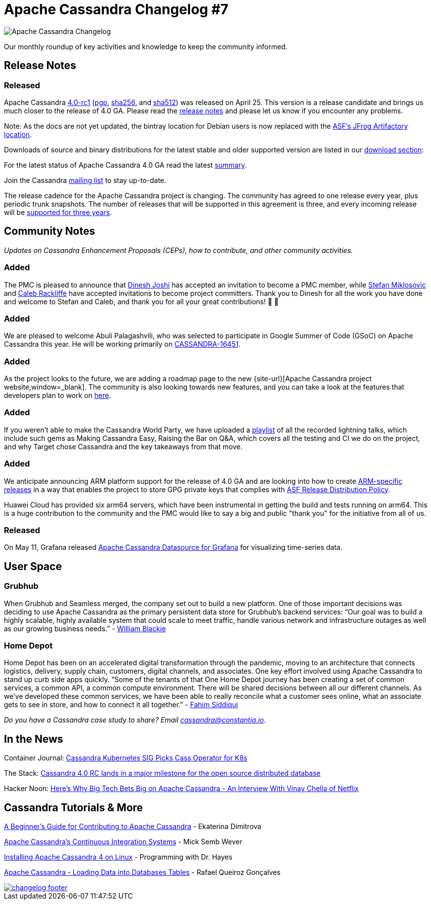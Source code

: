 = Apache Cassandra Changelog #7
:page-layout: single-post
:page-role: blog-post
:page-post-date: May 31, 2021
:page-post-author: The Apache Cassandra Community
:description: The Apache Cassandra Community
:keywords: 

image::blog/changelog_header.jpg[Apache Cassandra Changelog]
Our monthly roundup of key activities and knowledge to keep the community informed.

== Release Notes
=== Released

Apache Cassandra https://www.apache.org/dyn/closer.lua/cassandra/4.0-rc1/apache-cassandra-4.0-rc1-bin.tar.gz[4.0-rc1,window=_blank] (https://downloads.apache.org/cassandra/4.0-rc1/apache-cassandra-4.0-rc1-bin.tar.gz.asc[pgp,window=_blank], https://downloads.apache.org/cassandra/4.0-rc1/apache-cassandra-4.0-rc1-bin.tar.gz.sha256[sha256,window=_blank], and https://downloads.apache.org/cassandra/4.0-rc1/apache-cassandra-4.0-rc1-bin.tar.gz.sha512[sha512,window=_blank]) was released on April 25. This version is a release candidate and brings us much closer to the release of 4.0 GA. Please read the https://gitbox.apache.org/repos/asf?p=cassandra.git;a=blob_plain;f=NEWS.txt;hb=refs/tags/cassandra-4.0-rc1[release notes,window=_blank] and please let us know if you encounter any problems.

Note: As the docs are not yet updated, the bintray location for Debian users is now replaced with the https://apache.jfrog.io/artifactory/cassandra/[ASF's JFrog Artifactory location,window=_blank].

Downloads of source and binary distributions for the latest stable and older supported version are listed in our xref:download.adoc[download section,window=_blank]:

For the latest status of Apache Cassandra 4.0 GA read the latest https://lists.apache.org/thread.html/rcf883cc5c1fe87b80106e74092c9ed79127e5071883f194bc204b09a%40%3Cdev.cassandra.apache.org%3E[summary,window=_blank].

Join the Cassandra xref:community.adoc#discussions[mailing list] to stay up-to-date.

The release cadence for the Apache Cassandra project is changing. The community has agreed to one release every year, plus periodic trunk snapshots. The number of releases that will be supported in this agreement is three, and every incoming release will be https://lists.apache.org/thread.html/re15543b55e5d01245ad75f7ec35af97e9895d37c01562eab31963dd4%40%3Cdev.cassandra.apache.org%3E[supported for three years,window=_blank].

== Community Notes

_Updates on Cassandra Enhancement Proposals (CEPs), how to contribute, and other community activities._

=== Added

The PMC is pleased to announce that https://lists.apache.org/thread.html/r94208aa15921ba095f6f2a776533c06d1e557b0c7fd25f9547070764%40%3Cdev.cassandra.apache.org%3E[Dinesh Joshi,window=_blank] has accepted an invitation to become a PMC member, while https://lists.apache.org/thread.html/r481ae8152aca8d085b75cca1955859e9a3e1a7daeec620297de6dfb1%40%3Cdev.cassandra.apache.org%3E[Stefan Miklosovic,window=_blank] and https://lists.apache.org/thread.html/r3dbf414905ecbe470c8389a142056429f9a097ffe65ec4239e1e6d87%40%3Cdev.cassandra.apache.org%3E[Caleb Rackliffe,window=_blank] have accepted invitations to become project committers. Thank you to Dinesh for all the work you have done and welcome to Stefan and Caleb, and thank you for all your great contributions! &#128079; &#128079;

=== Added

We are pleased to welcome Abuli Palagashvili, who was selected to participate in Google Summer of Code (GSoC) on Apache Cassandra this year. He will be working primarily on https://issues.apache.org/jira/browse/CASSANDRA-16451[CASSANDRA-16451,window=_blank].

=== Added

As the project looks to the future, we are adding a roadmap page to the new {site-url}[Apache Cassandra project website,window=_blank]. The community is also looking towards new features, and you can take a look at the features that developers plan to work on https://lists.apache.org/thread.html/r8e6eb9c855484d584d0dd2a74d60d9893c08bfc453c0321a901793b2%40%3Cdev.cassandra.apache.org%3E[here,window=_blank].

=== Added

If you weren’t able to make the Cassandra World Party, we have uploaded a https://www.youtube.com/watch?v=TZNrTlIazA0&list=PLqcm6qE9lgKLi4TD3azt3soaCjfXte32m[playlist,window=_blank] of all the recorded lightning talks, which include such gems as Making Cassandra Easy, Raising the Bar on Q&A, which covers all the testing and CI we do on the project, and why Target chose Cassandra and the key takeaways from that move.

=== Added

We anticipate announcing ARM platform support for the release of 4.0 GA and are looking into how to create https://lists.apache.org/thread.html/r2a19b235d281f0f3569701428fb7477eabadfc2b5a02c578a04b8ade%40%3Cdev.cassandra.apache.org%3E[ARM-specific releases,window=_blank] in a way that enables the project to store GPG private keys that complies with https://infra.apache.org/release-distribution.html#sigs-and-sums[ASF Release Distribution Policy,window=_blank].

Huawei Cloud has provided six arm64 servers, which have been instrumental in getting the build and tests running on arm64. This is a huge contribution to the community and the PMC would like to say a big and public "thank you" for the initiative from all of us.

=== Released

On May 11, Grafana released https://grafana.com/grafana/plugins/hadesarchitect-cassandra-datasource/[Apache Cassandra Datasource for Grafana,window=_blank] for visualizing time-series data.

== User Space

=== Grubhub

When Grubhub and Seamless merged, the company set out to build a new platform. One of those important decisions was deciding to use Apache Cassandra as the primary persistent data store for Grubhub’s backend services: “Our goal was to build a highly scalable, highly available system that could scale to meet traffic, handle various network and infrastructure outages as well as our growing business needs.” - https://bytes.grubhub.com/cloud-infrastructure-at-grubhub-94db998a898a[William Blackie,window=_blank]

=== Home Depot

Home Depot has been on an accelerated digital transformation through the pandemic, moving to an architecture that connects logistics, delivery, supply chain, customers, digital channels, and associates. One key effort involved using Apache Cassandra to stand up curb side apps quickly. “Some of the tenants of that One Home Depot journey has been creating a set of common services, a common API, a common compute environment. There will be shared decisions between all our different channels. As we've developed these common services, we have been able to really reconcile what a customer sees online, what an associate gets to see in store, and how to connect it all together.” - https://www.zdnet.com/article/how-home-depot-navigated-a-demand-boom-during-covid-19/[Fahim Siddiqui,window=_blank]

_Do you have a Cassandra case study to share? Email mailto:cassandra@constantia.io[cassandra@constantia.io]_.

== In the News

Container Journal: https://containerjournal.com/topics/cassandra-kubernetes-sig-picks-cass-operator-for-k8s/[Cassandra Kubernetes SIG Picks Cass Operator for K8s,window=_blank]

The Stack: https://hackernoon.com/heres-why-big-tech-bets-big-on-apache-cassandra-an-interview-with-vinay-chella-of-netflix-n2l34lt[Cassandra 4.0 RC lands in a major milestone for the open source distributed database,window=_blank]

Hacker Noon: https://www.zdnet.com/article/microsoft-ignite-data-and-analytics-roundup-platform-extensions-are-the-key-theme/[Here's Why Big Tech Bets Big on Apache Cassandra - An Interview With Vinay Chella of Netflix,window=_blank]

== Cassandra Tutorials & More

https://opensource.com/article/21/5/apache-cassandra[A Beginner's Guide for Contributing to Apache Cassandra,window=_blank] - Ekaterina Dimitrova

https://thelastpickle.com/blog/2021/04/29/apache_cassandra_continuous_integration_systems.html[Apache Cassandra's Continuous Integration Systems,window=_blank] - Mick Semb Wever

https://www.youtube.com/watch?v=wezbMP1uBkU[Installing Apache Cassandra 4 on Linux,window=_blank] - Programming with Dr. Hayes

https://www.youtube.com/watch?v=mD6H5CMEKrg[Apache Cassandra - Loading Data into Databases Tables,window=_blank] - Rafael Queiroz Gonçalves

image::blog/changelog_footer.jpg[link="{site-url}_/community.html"]
